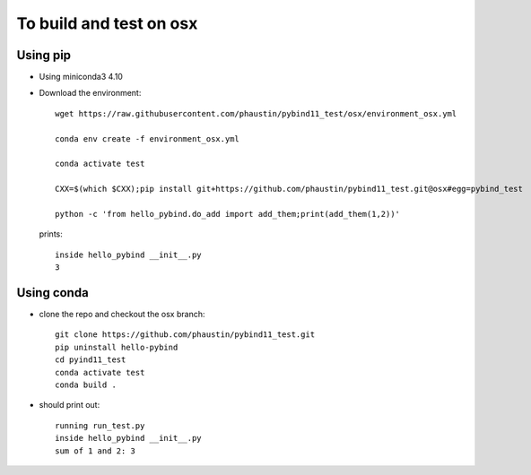 To build and test on osx
++++++++++++++++++++++++

Using pip
=========

* Using miniconda3 4.10

* Download the environment::

    wget https://raw.githubusercontent.com/phaustin/pybind11_test/osx/environment_osx.yml

    conda env create -f environment_osx.yml

    conda activate test

    CXX=$(which $CXX);pip install git+https://github.com/phaustin/pybind11_test.git@osx#egg=pybind_test

    python -c 'from hello_pybind.do_add import add_them;print(add_them(1,2))'

  prints::

    inside hello_pybind __init__.py
    3


Using conda
===========

* clone the repo and checkout the osx branch::

    git clone https://github.com/phaustin/pybind11_test.git
    pip uninstall hello-pybind
    cd pyind11_test
    conda activate test
    conda build .

* should print out::

    running run_test.py
    inside hello_pybind __init__.py
    sum of 1 and 2: 3









